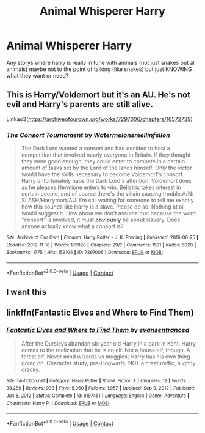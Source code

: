 #+TITLE: Animal Whisperer Harry

* Animal Whisperer Harry
:PROPERTIES:
:Author: SpiritRiddle
:Score: 10
:DateUnix: 1611595552.0
:DateShort: 2021-Jan-25
:FlairText: Request
:END:
Any storys where harry is really in tune with animals (not just snakes but all animals) maybe not to the point of talking (like snakes) but just KNOWING what they want or need?


** This is Harry/Voldemort but it's an AU. He's not evil and Harry's parents are still alive.

Linkao3([[https://archiveofourown.org/works/7297006/chapters/16572739]])
:PROPERTIES:
:Author: ElaineofAstolat
:Score: 5
:DateUnix: 1611603326.0
:DateShort: 2021-Jan-25
:END:

*** [[https://archiveofourown.org/works/7297006][*/The Consort Tournament/*]] by [[https://www.archiveofourown.org/users/Watermelonsmellinfellon/pseuds/Watermelonsmellinfellon][/Watermelonsmellinfellon/]]

#+begin_quote
  The Dark Lord wanted a consort and had decided to host a competition that involved nearly everyone in Britain. If they thought they were good enough, they could enter to compete in a certain amount of tasks set by the Lord of the lands himself. Only the victor would have the skills necessary to become Voldemort's consort. Harry unfortunately nabs the Dark Lord's attention. Voldemort does as he pleases.Hermione enters to win, Bellatrix takes interest in certain people, and of course there's the villain causing trouble.A/N: SLASH/Harrymort/AU. I'm still waiting for someone to tell me exactly how this sounds like Harry is a slave. Please do so. Nothing at all would suggest it. How about we don't assume that because the word "consort" is involved, it must *obviously* be about slavery. Does anyone actually know what a consort is?
#+end_quote

^{/Site/:} ^{Archive} ^{of} ^{Our} ^{Own} ^{*|*} ^{/Fandom/:} ^{Harry} ^{Potter} ^{-} ^{J.} ^{K.} ^{Rowling} ^{*|*} ^{/Published/:} ^{2016-06-25} ^{*|*} ^{/Updated/:} ^{2019-11-18} ^{*|*} ^{/Words/:} ^{175920} ^{*|*} ^{/Chapters/:} ^{29/?} ^{*|*} ^{/Comments/:} ^{1501} ^{*|*} ^{/Kudos/:} ^{6020} ^{*|*} ^{/Bookmarks/:} ^{1775} ^{*|*} ^{/Hits/:} ^{159104} ^{*|*} ^{/ID/:} ^{7297006} ^{*|*} ^{/Download/:} ^{[[https://archiveofourown.org/downloads/7297006/The%20Consort%20Tournament.epub?updated_at=1609894637][EPUB]]} ^{or} ^{[[https://archiveofourown.org/downloads/7297006/The%20Consort%20Tournament.mobi?updated_at=1609894637][MOBI]]}

--------------

*FanfictionBot*^{2.0.0-beta} | [[https://github.com/FanfictionBot/reddit-ffn-bot/wiki/Usage][Usage]] | [[https://www.reddit.com/message/compose?to=tusing][Contact]]
:PROPERTIES:
:Author: FanfictionBot
:Score: 1
:DateUnix: 1611603346.0
:DateShort: 2021-Jan-25
:END:


** I want this
:PROPERTIES:
:Author: AntisocialNyx
:Score: 1
:DateUnix: 1611600866.0
:DateShort: 2021-Jan-25
:END:


** linkffn(Fantastic Elves and Where to Find Them)
:PROPERTIES:
:Author: Kingsonne
:Score: 3
:DateUnix: 1611604141.0
:DateShort: 2021-Jan-25
:END:

*** [[https://www.fanfiction.net/s/8197451/1/][*/Fantastic Elves and Where to Find Them/*]] by [[https://www.fanfiction.net/u/651163/evansentranced][/evansentranced/]]

#+begin_quote
  After the Dursleys abandon six year old Harry in a park in Kent, Harry comes to the realization that he is an elf. Not a house elf, though. A forest elf. Never mind wizards vs muggles; Harry has his own thing going on. Character study, pre-Hogwarts, NOT a creature!fic, slightly cracky.
#+end_quote

^{/Site/:} ^{fanfiction.net} ^{*|*} ^{/Category/:} ^{Harry} ^{Potter} ^{*|*} ^{/Rated/:} ^{Fiction} ^{T} ^{*|*} ^{/Chapters/:} ^{12} ^{*|*} ^{/Words/:} ^{38,289} ^{*|*} ^{/Reviews/:} ^{933} ^{*|*} ^{/Favs/:} ^{5,060} ^{*|*} ^{/Follows/:} ^{1,957} ^{*|*} ^{/Updated/:} ^{Sep} ^{9,} ^{2012} ^{*|*} ^{/Published/:} ^{Jun} ^{8,} ^{2012} ^{*|*} ^{/Status/:} ^{Complete} ^{*|*} ^{/id/:} ^{8197451} ^{*|*} ^{/Language/:} ^{English} ^{*|*} ^{/Genre/:} ^{Adventure} ^{*|*} ^{/Characters/:} ^{Harry} ^{P.} ^{*|*} ^{/Download/:} ^{[[http://www.ff2ebook.com/old/ffn-bot/index.php?id=8197451&source=ff&filetype=epub][EPUB]]} ^{or} ^{[[http://www.ff2ebook.com/old/ffn-bot/index.php?id=8197451&source=ff&filetype=mobi][MOBI]]}

--------------

*FanfictionBot*^{2.0.0-beta} | [[https://github.com/FanfictionBot/reddit-ffn-bot/wiki/Usage][Usage]] | [[https://www.reddit.com/message/compose?to=tusing][Contact]]
:PROPERTIES:
:Author: FanfictionBot
:Score: 2
:DateUnix: 1611604173.0
:DateShort: 2021-Jan-25
:END:
